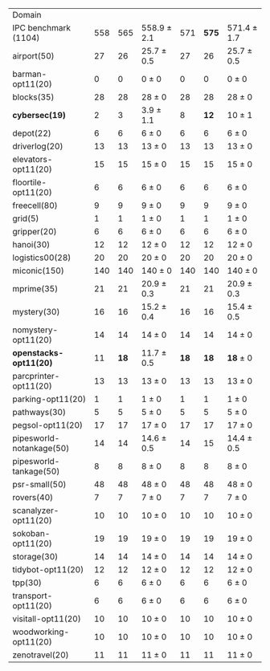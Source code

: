 #+OPTIONS: ':nil *:t -:t ::t <:t H:3 \n:nil ^:t arch:headline author:t
#+OPTIONS: c:nil creator:nil d:(not "LOGBOOK") date:t e:t email:nil f:t
#+OPTIONS: inline:t num:t p:nil pri:nil prop:nil stat:t tags:t tasks:t
#+OPTIONS: tex:t timestamp:t title:t toc:nil todo:t |:t
#+LANGUAGE: en
#+SELECT_TAGS: export
#+EXCLUDE_TAGS: noexport
#+CREATOR: Emacs 24.3.1 (Org mode 8.3.4)


#+ATTR_LATEX: :align |r|*{4}{ccc|}
| Domain                   | \rb{$[f,h,\fifo]$} | \rb{$[f,h,\lifo]$} | \rb{$[f,h,\ro]$} | \rb{$[f,h,\depth,\fifo]$} | \rb{$[f,h,\depth,\lifo]$} | \rb{$[f,h,\depth,\ro]$} |
| IPC benchmark (1104)     |                558 |                565 | 558.9 $\pm$ 2.1  |                       571 |                     *575* | 571.4 $\pm$ 1.7         |
| airport(50)              |                 27 |                 26 | 25.7 $\pm$ 0.5   |                        27 |                        26 | 25.7 $\pm$ 0.5          |
| barman-opt11(20)         |                  0 |                  0 | 0 $\pm$ 0        |                         0 |                         0 | 0 $\pm$ 0               |
| blocks(35)               |                 28 |                 28 | 28 $\pm$ 0       |                        28 |                        28 | 28 $\pm$ 0              |
| *cybersec(19)*           |                  2 |                  3 | 3.9 $\pm$ 1.1    |                         8 |                      *12* | 10 $\pm$ 1              |
| depot(22)                |                  6 |                  6 | 6 $\pm$ 0        |                         6 |                         6 | 6 $\pm$ 0               |
| driverlog(20)            |                 13 |                 13 | 13 $\pm$ 0       |                        13 |                        13 | 13 $\pm$ 0              |
| elevators-opt11(20)      |                 15 |                 15 | 15 $\pm$ 0       |                        15 |                        15 | 15 $\pm$ 0              |
| floortile-opt11(20)      |                  6 |                  6 | 6 $\pm$ 0        |                         6 |                         6 | 6 $\pm$ 0               |
| freecell(80)             |                  9 |                  9 | 9 $\pm$ 0        |                         9 |                         9 | 9 $\pm$ 0               |
| grid(5)                  |                  1 |                  1 | 1 $\pm$ 0        |                         1 |                         1 | 1 $\pm$ 0               |
| gripper(20)              |                  6 |                  6 | 6 $\pm$ 0        |                         6 |                         6 | 6 $\pm$ 0               |
| hanoi(30)                |                 12 |                 12 | 12 $\pm$ 0       |                        12 |                        12 | 12 $\pm$ 0              |
| logistics00(28)          |                 20 |                 20 | 20 $\pm$ 0       |                        20 |                        20 | 20 $\pm$ 0              |
| miconic(150)             |                140 |                140 | 140 $\pm$ 0      |                       140 |                       140 | 140 $\pm$ 0             |
| mprime(35)               |                 21 |                 21 | 20.9 $\pm$ 0.3   |                        21 |                        21 | 20.9 $\pm$ 0.3          |
| mystery(30)              |                 16 |                 16 | 15.2 $\pm$ 0.4   |                        16 |                        16 | 15.4 $\pm$ 0.5          |
| nomystery-opt11(20)      |                 14 |                 14 | 14 $\pm$ 0       |                        14 |                        14 | 14 $\pm$ 0              |
| *openstacks-opt11(20)*   |                 11 |               *18* | 11.7 $\pm$ 0.5   |                      *18* |                      *18* | *18* $\pm$ 0            |
| parcprinter-opt11(20)    |                 13 |                 13 | 13 $\pm$ 0       |                        13 |                        13 | 13 $\pm$ 0              |
| parking-opt11(20)        |                  1 |                  1 | 1 $\pm$ 0        |                         1 |                         1 | 1 $\pm$ 0               |
| pathways(30)             |                  5 |                  5 | 5 $\pm$ 0        |                         5 |                         5 | 5 $\pm$ 0               |
| pegsol-opt11(20)         |                 17 |                 17 | 17 $\pm$ 0       |                        17 |                        17 | 17 $\pm$ 0              |
| pipesworld-notankage(50) |                 14 |                 14 | 14.6 $\pm$ 0.5   |                        14 |                        15 | 14.4 $\pm$ 0.5          |
| pipesworld-tankage(50)   |                  8 |                  8 | 8 $\pm$ 0        |                         8 |                         8 | 8 $\pm$ 0               |
| psr-small(50)            |                 48 |                 48 | 48 $\pm$ 0       |                        48 |                        48 | 48 $\pm$ 0              |
| rovers(40)               |                  7 |                  7 | 7 $\pm$ 0        |                         7 |                         7 | 7 $\pm$ 0               |
| scanalyzer-opt11(20)     |                 10 |                 10 | 10 $\pm$ 0       |                        10 |                        10 | 10 $\pm$ 0              |
| sokoban-opt11(20)        |                 19 |                 19 | 19 $\pm$ 0       |                        19 |                        19 | 19 $\pm$ 0              |
| storage(30)              |                 14 |                 14 | 14 $\pm$ 0       |                        14 |                        14 | 14 $\pm$ 0              |
| tidybot-opt11(20)        |                 12 |                 12 | 12 $\pm$ 0       |                        12 |                        12 | 12 $\pm$ 0              |
| tpp(30)                  |                  6 |                  6 | 6 $\pm$ 0        |                         6 |                         6 | 6 $\pm$ 0               |
| transport-opt11(20)      |                  6 |                  6 | 6 $\pm$ 0        |                         6 |                         6 | 6 $\pm$ 0               |
| visitall-opt11(20)       |                 10 |                 10 | 10 $\pm$ 0       |                        10 |                        10 | 10 $\pm$ 0              |
| woodworking-opt11(20)    |                 10 |                 10 | 10 $\pm$ 0       |                        10 |                        10 | 10 $\pm$ 0              |
| zenotravel(20)           |                 11 |                 11 | 11 $\pm$ 0       |                        11 |                        11 | 11 $\pm$ 0              |
